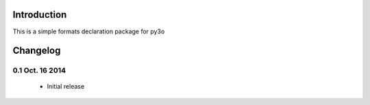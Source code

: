 Introduction
============

This is a simple formats declaration package for py3o

Changelog
=========

0.1 Oct. 16 2014
~~~~~~~~~~~~~~~~

  - Initial release
